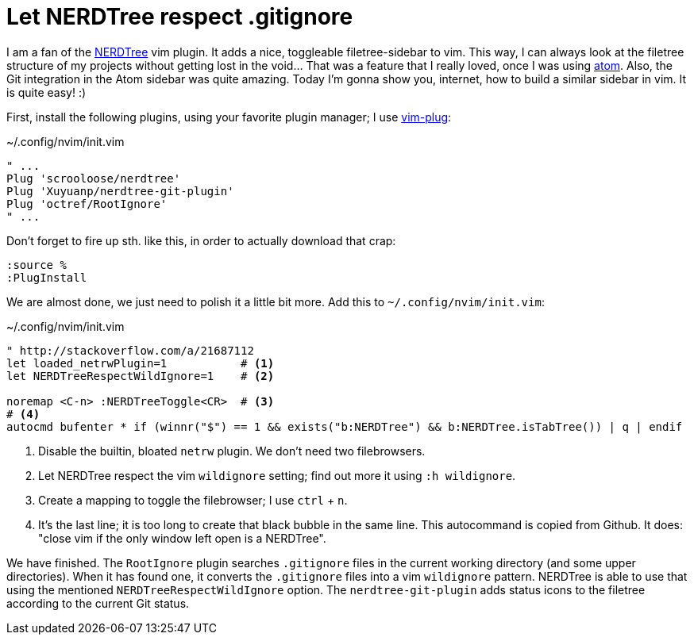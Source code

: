= Let NERDTree respect .gitignore
:experimental:

I am a fan of the https://github.com/scrooloose/nerdtree[NERDTree] vim plugin.
It adds a nice, toggleable filetree-sidebar to vim. This way, I can always
look at the filetree structure of my projects without getting lost in the
void... That was a feature that I really loved, once I was using https://atom.io/[atom].
Also, the Git integration in the Atom sidebar was quite amazing. Today I'm gonna show
you, internet, how to build a similar sidebar in vim. It is quite easy! :)

First, install the following plugins, using your favorite plugin manager; I use
https://github.com/junegunn/vim-plug[vim-plug]:

[source, vim script]
.~/.config/nvim/init.vim
----
" ...
Plug 'scrooloose/nerdtree'
Plug 'Xuyuanp/nerdtree-git-plugin'
Plug 'octref/RootIgnore'
" ...
----

Don't forget to fire up sth. like this, in order to actually download that crap:

----
:source %
:PlugInstall
----

We are almost done, we just need to polish it a little bit more. Add this
to `~/.config/nvim/init.vim`:

[source, vim script]
.~/.config/nvim/init.vim
----
" http://stackoverflow.com/a/21687112
let loaded_netrwPlugin=1           # <1>
let NERDTreeRespectWildIgnore=1    # <2>

noremap <C-n> :NERDTreeToggle<CR>  # <3>
# <4>
autocmd bufenter * if (winnr("$") == 1 && exists("b:NERDTree") && b:NERDTree.isTabTree()) | q | endif
----

<1> Disable the builtin, bloated `netrw` plugin. We don't need two filebrowsers.
<2> Let NERDTree respect the vim `wildignore` setting; find out more it using `:h wildignore`.
<3> Create a mapping to toggle the filebrowser; I use kbd:[ctrl] + kbd:[n].
<4> It's the last line; it is too long to create that black bubble in the same line. This
    autocommand is copied from Github. It does: "close vim if the only window left open is a NERDTree".

We have finished. The `RootIgnore` plugin searches `.gitignore` files in the current working
directory (and some upper directories). When it has found one, it converts the `.gitignore`
files into a vim `wildignore` pattern. NERDTree is able to use that using the mentioned
`NERDTreeRespectWildIgnore` option. The `nerdtree-git-plugin` adds status icons to the
filetree according to the current Git status.
